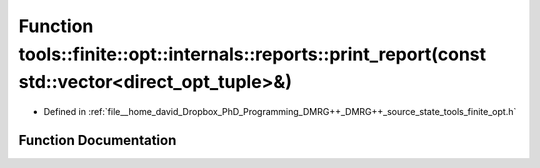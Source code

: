 .. _exhale_function_namespacetools_1_1finite_1_1opt_1_1internals_1_1reports_1a377466fe1d96e2eb2e2f9a4399cdfcb0:

Function tools::finite::opt::internals::reports::print_report(const std::vector<direct_opt_tuple>&)
===================================================================================================

- Defined in :ref:`file__home_david_Dropbox_PhD_Programming_DMRG++_DMRG++_source_state_tools_finite_opt.h`


Function Documentation
----------------------


.. doxygenfunction:: tools::finite::opt::internals::reports::print_report(const std::vector<direct_opt_tuple>&)
